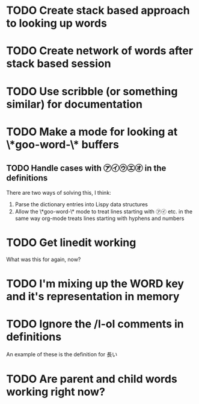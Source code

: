 * TODO Create stack based approach to looking up words
* TODO Create network of words after stack based session
* TODO Use scribble (or something similar) for documentation
* TODO Make a mode for looking at \*goo-word-\* buffers
** TODO Handle cases with ㋐㋑㋒㋓㋔ in the definitions
There are two ways of solving this, I think:

1. Parse the dictionary entries into Lispy data structures
2. Allow the \*goo-word-\* mode to treat lines starting with ㋐㋑
   etc. in the same way org-mode treats lines starting with hyphens
   and numbers
* TODO Get linedit working
What was this for again, now?
* TODO I'm mixing up the WORD key and it's representation in memory
* TODO Ignore the /l-ol comments in definitions
An example of these is the definition for 長い
* TODO Are parent and child words working right now?
